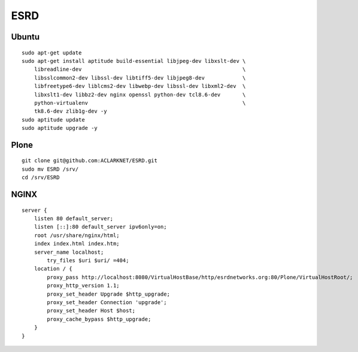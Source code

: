 ESRD
====

.. image:: screenshot.png

Ubuntu
------

::

    sudo apt-get update
    sudo apt-get install aptitude build-essential libjpeg-dev libxslt-dev \
        libreadline-dev                                                   \
        libsslcommon2-dev libssl-dev libtiff5-dev libjpeg8-dev            \
        libfreetype6-dev liblcms2-dev libwebp-dev libssl-dev libxml2-dev  \
        libxslt1-dev libbz2-dev nginx openssl python-dev tcl8.6-dev       \
        python-virtualenv                                                 \
        tk8.6-dev zlib1g-dev -y
    sudo aptitude update
    sudo aptitude upgrade -y

Plone
-----

::

    git clone git@github.com:ACLARKNET/ESRD.git
    sudo mv ESRD /srv/
    cd /srv/ESRD


NGINX
-----

::

    server {
        listen 80 default_server;
        listen [::]:80 default_server ipv6only=on;
        root /usr/share/nginx/html;
        index index.html index.htm;
        server_name localhost;
            try_files $uri $uri/ =404;
        location / {
            proxy_pass http://localhost:8080/VirtualHostBase/http/esrdnetworks.org:80/Plone/VirtualHostRoot/;
            proxy_http_version 1.1;
            proxy_set_header Upgrade $http_upgrade;
            proxy_set_header Connection 'upgrade';
            proxy_set_header Host $host;
            proxy_cache_bypass $http_upgrade;
        }
    }

